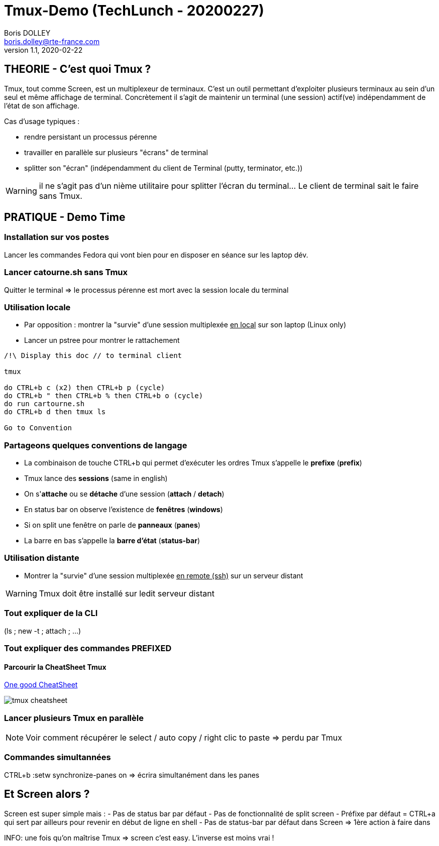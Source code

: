 = Tmux-Demo (TechLunch - 20200227)
Boris DOLLEY <boris.dolley@rte-france.com>
v1.1, 2020-02-22 
:icons: font

:nofooter:
:toc:

//:numbered:

== THEORIE - C'est quoi Tmux ?

Tmux, tout comme Screen, est un multiplexeur de terminaux. C'est un outil permettant d'exploiter plusieurs terminaux au sein d'un seul et même affichage de terminal. Concrètement il s'agit de maintenir un terminal (une session) actif(ve) indépendamment de l'état de son affichage.

Cas d'usage typiques :

- rendre persistant un processus pérenne
- travailler en parallèle sur plusieurs "écrans" de terminal
- splitter son "écran" (indépendamment du client de Terminal (putty, terminator, etc.))

WARNING: il ne s'agit pas d'un nième utilitaire pour splitter l'écran du terminal... Le client de terminal sait le faire sans Tmux.

== PRATIQUE - Demo Time
=== Installation sur vos postes
Lancer les commandes Fedora qui vont bien pour en disposer en séance sur les laptop dév.

=== Lancer catourne.sh sans Tmux
Quitter le terminal => le processus pérenne est mort avec la session locale du terminal

=== Utilisation locale
* Par opposition : montrer la "survie" d'une session multiplexée +++<u>en local</u>+++ sur son laptop (Linux only)
* Lancer un pstree pour montrer le rattachement

[source,bash]
----

/!\ Display this doc // to terminal client

tmux

do CTRL+b c (x2) then CTRL+b p (cycle) 
do CTRL+b " then CTRL+b % then CTRL+b o (cycle)
do run cartourne.sh
do CTRL+b d then tmux ls

Go to Convention

----

=== Partageons quelques conventions de langage
- La combinaison de touche CTRL+b qui permet d'exécuter les ordres Tmux s'appelle le **prefixe** (**prefix**)
- Tmux lance des **sessions** (same in english)
- On s'**attache** ou se **détache** d'une session (**attach** / **detach**)
- En status bar on observe l'existence de **fenêtres** (**windows**)
- Si on split une fenêtre on parle de **panneaux** (**panes**)
- La barre en bas s'appelle la **barre d'état** (**status-bar**)

=== Utilisation distante
* Montrer la "survie" d'une session multiplexée +++<u>en remote (ssh)</u>+++ sur un serveur distant

WARNING: Tmux doit être installé sur ledit serveur distant

=== Tout expliquer de la CLI 
****
(ls ; new -t ; attach ; ...)
****

=== Tout expliquer des commandes PREFIXED
==== Parcourir la CheatSheet Tmux
https://kapeli.com/cheat_sheets/tmux.docset/Contents/Resources/Documents/index[One good CheatSheet]

image::tmux-cheatsheet.png[]

=== Lancer plusieurs Tmux en parallèle

NOTE: Voir comment récupérer le select / auto copy / right clic to paste => perdu par Tmux

=== Commandes simultannées

CTRL+b :setw synchronize-panes on => écrira simultanément dans les panes

== Et Screen alors ?

Screen est super simple mais :
- Pas de status bar par défaut
- Pas de fonctionnalité de split screen 
- Préfixe par défaut = CTRL+a qui sert par ailleurs pour revenir en début de ligne en shell
- Pas de status-bar par défaut dans Screen => 1ère action à faire dans 

INFO: une fois qu'on maîtrise Tmux => screen c'est easy. L'inverse est moins vrai !

